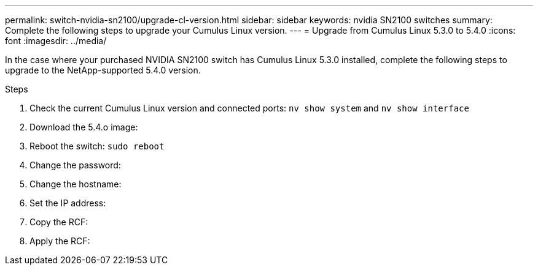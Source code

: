 ---
permalink: switch-nvidia-sn2100/upgrade-cl-version.html
sidebar: sidebar
keywords: nvidia SN2100 switches
summary: Complete the following steps to upgrade your Cumulus Linux version.
---
= Upgrade from Cumulus Linux 5.3.0 to 5.4.0
:icons: font
:imagesdir: ../media/

[.lead]
In the case where your purchased NVIDIA SN2100 switch has Cumulus Linux 5.3.0 installed, complete the following steps to upgrade to the NetApp-supported 5.4.0 version. 

.Steps

. Check the current Cumulus Linux version and connected ports: `nv show system` and `nv show interface`
. Download the 5.4.o image:
. Reboot the switch: `sudo reboot`
. Change the password:
. Change the hostname: 
. Set the IP address:
. Copy the RCF:
. Apply the RCF: